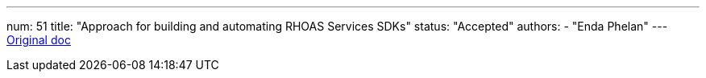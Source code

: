 ---
num: 51
title: "Approach for building and automating RHOAS Services SDKs"
status: "Accepted"
authors:
  - "Enda Phelan"
---
https://docs.google.com/document/d/18PDld9737N3WBao1rTdUnKguiKE9AiLVxJQj_BTg-3I/edit?usp=sharing[Original doc]
